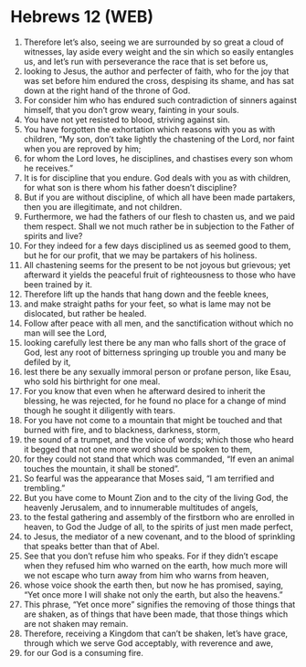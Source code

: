 * Hebrews 12 (WEB)
:PROPERTIES:
:ID: WEB/58-HEB12
:END:

1. Therefore let’s also, seeing we are surrounded by so great a cloud of witnesses, lay aside every weight and the sin which so easily entangles us, and let’s run with perseverance the race that is set before us,
2. looking to Jesus, the author and perfecter of faith, who for the joy that was set before him endured the cross, despising its shame, and has sat down at the right hand of the throne of God.
3. For consider him who has endured such contradiction of sinners against himself, that you don’t grow weary, fainting in your souls.
4. You have not yet resisted to blood, striving against sin.
5. You have forgotten the exhortation which reasons with you as with children, “My son, don’t take lightly the chastening of the Lord, nor faint when you are reproved by him;
6. for whom the Lord loves, he disciplines, and chastises every son whom he receives.”
7. It is for discipline that you endure. God deals with you as with children, for what son is there whom his father doesn’t discipline?
8. But if you are without discipline, of which all have been made partakers, then you are illegitimate, and not children.
9. Furthermore, we had the fathers of our flesh to chasten us, and we paid them respect. Shall we not much rather be in subjection to the Father of spirits and live?
10. For they indeed for a few days disciplined us as seemed good to them, but he for our profit, that we may be partakers of his holiness.
11. All chastening seems for the present to be not joyous but grievous; yet afterward it yields the peaceful fruit of righteousness to those who have been trained by it.
12. Therefore lift up the hands that hang down and the feeble knees,
13. and make straight paths for your feet, so what is lame may not be dislocated, but rather be healed.
14. Follow after peace with all men, and the sanctification without which no man will see the Lord,
15. looking carefully lest there be any man who falls short of the grace of God, lest any root of bitterness springing up trouble you and many be defiled by it,
16. lest there be any sexually immoral person or profane person, like Esau, who sold his birthright for one meal.
17. For you know that even when he afterward desired to inherit the blessing, he was rejected, for he found no place for a change of mind though he sought it diligently with tears.
18. For you have not come to a mountain that might be touched and that burned with fire, and to blackness, darkness, storm,
19. the sound of a trumpet, and the voice of words; which those who heard it begged that not one more word should be spoken to them,
20. for they could not stand that which was commanded, “If even an animal touches the mountain, it shall be stoned”.
21. So fearful was the appearance that Moses said, “I am terrified and trembling.”
22. But you have come to Mount Zion and to the city of the living God, the heavenly Jerusalem, and to innumerable multitudes of angels,
23. to the festal gathering and assembly of the firstborn who are enrolled in heaven, to God the Judge of all, to the spirits of just men made perfect,
24. to Jesus, the mediator of a new covenant, and to the blood of sprinkling that speaks better than that of Abel.
25. See that you don’t refuse him who speaks. For if they didn’t escape when they refused him who warned on the earth, how much more will we not escape who turn away from him who warns from heaven,
26. whose voice shook the earth then, but now he has promised, saying, “Yet once more I will shake not only the earth, but also the heavens.”
27. This phrase, “Yet once more” signifies the removing of those things that are shaken, as of things that have been made, that those things which are not shaken may remain.
28. Therefore, receiving a Kingdom that can’t be shaken, let’s have grace, through which we serve God acceptably, with reverence and awe,
29. for our God is a consuming fire.
